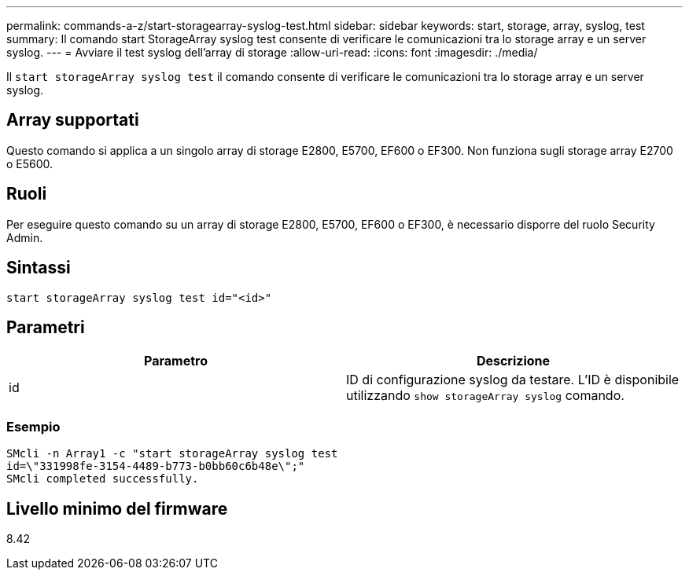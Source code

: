 ---
permalink: commands-a-z/start-storagearray-syslog-test.html 
sidebar: sidebar 
keywords: start, storage, array, syslog, test 
summary: Il comando start StorageArray syslog test consente di verificare le comunicazioni tra lo storage array e un server syslog. 
---
= Avviare il test syslog dell'array di storage
:allow-uri-read: 
:icons: font
:imagesdir: ./media/


[role="lead"]
Il `start storageArray syslog test` il comando consente di verificare le comunicazioni tra lo storage array e un server syslog.



== Array supportati

Questo comando si applica a un singolo array di storage E2800, E5700, EF600 o EF300. Non funziona sugli storage array E2700 o E5600.



== Ruoli

Per eseguire questo comando su un array di storage E2800, E5700, EF600 o EF300, è necessario disporre del ruolo Security Admin.



== Sintassi

[listing]
----
start storageArray syslog test id="<id>"
----


== Parametri

[cols="2*"]
|===
| Parametro | Descrizione 


 a| 
id
 a| 
ID di configurazione syslog da testare. L'ID è disponibile utilizzando `show storageArray syslog` comando.

|===


=== Esempio

[listing]
----
SMcli -n Array1 -c "start storageArray syslog test
id=\"331998fe-3154-4489-b773-b0bb60c6b48e\";"
SMcli completed successfully.
----


== Livello minimo del firmware

8.42
